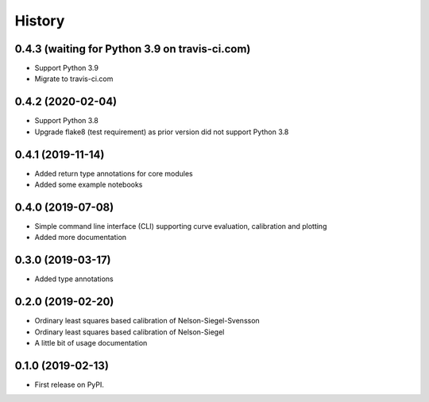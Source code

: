 =======
History
=======

0.4.3 (waiting for Python 3.9 on travis-ci.com)
-----------------------------------------------

* Support Python 3.9
* Migrate to travis-ci.com

0.4.2 (2020-02-04)
------------------

* Support Python 3.8
* Upgrade flake8 (test requirement) as prior version did not support Python 3.8

0.4.1 (2019-11-14)
------------------

* Added return type annotations for core modules
* Added some example notebooks

0.4.0 (2019-07-08)
------------------

* Simple command line interface (CLI) supporting curve evaluation, calibration and plotting
* Added more documentation

0.3.0 (2019-03-17)
------------------

* Added type annotations

0.2.0 (2019-02-20)
------------------

* Ordinary least squares based calibration of Nelson-Siegel-Svensson
* Ordinary least squares based calibration of Nelson-Siegel
* A little bit of usage documentation

0.1.0 (2019-02-13)
------------------

* First release on PyPI.
